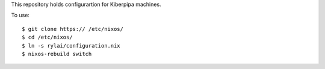 This repository holds configurartion for Kiberpipa machines.

To use::

    $ git clone https:// /etc/nixos/
    $ cd /etc/nixos/
    $ ln -s rylai/configuration.nix
    $ nixos-rebuild switch
